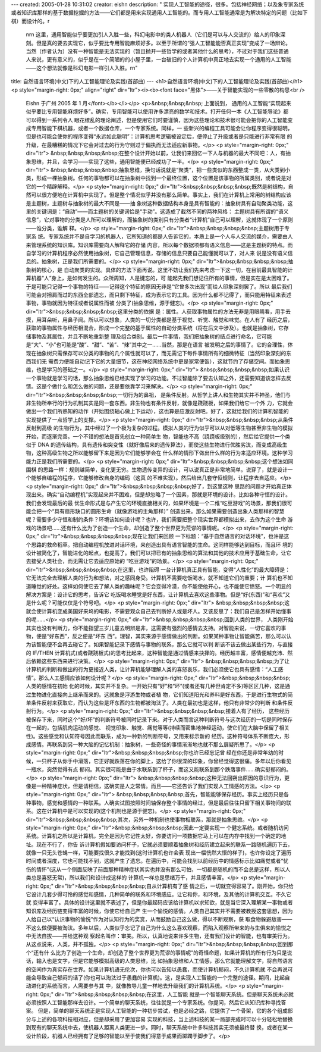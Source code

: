 ---
created: 2005-01-28 10:31:02
creator: eishn
description: "    实现人工智能的途径，很多。包括神经网络；以及象专家系统或者知识库那样的基于数据挖掘的方法——它们都是用来实现通用人工智能的。而专用人工智能通常是为解决特定的问题（比如下棋）而设计的。\r\
  \n\r\n    这里，通用智能似乎要更加引人入胜一些，科幻电影中的类人机器人（它们是可以与人交流的）给人的印象深刻。但是真的要去实现它，似乎要比专用智能麻烦好多。以至于所谓的“强人工智能能否真正实现”变成了一场辩论。当然（作者认为）没有一种智能是无法实现的（暂且抛开一些哲学的或者其他什么的思考），不过对于我们这些普通人来说，更有意义的，似乎是在一个简陋的的小屋子里，一台破旧的个人计算机中真正地去实现一个通用的人工智能——这个想法就像是科幻电影一样引人入胜。\r\
  \n"
title: 自然语言环境(中文)下的人工智能理论及实践(首部曲)
---
<h1>自然语言环境(中文)下的人工智能理论及实践(首部曲)</h1>
<p style="margin-right: 0px;" align="right" dir="ltr"><i><b><font face="黑体">——关于智能实现的一些零散的构思<br />
 Eishn 于广州 2005 年 1 月</font></b></i></p>
 <p>&nbsp;&nbsp;&nbsp; 上面说到，
 通用的人工智能“实现起来似乎要比专用智能麻烦好多”。确实，专用智能可以使用许多漂亮的数学和技术。打开任何一本《人工智能导论》都可以得到一系列令人
 眼花缭乱的理论阐述，但是使用它们时要谨慎，因为这些理论和技术很可能会把你的人工智能变成专用智能下棋机器，或者一个数据仓库，一个专家系统。同样，一
 些新兴的编程工具可能会让你程序变得很聪明，但是也可能会使你的程序变得“永远如此聪明”：计算机思考逻辑被设定后，便停止了升级或者是只能进行非常有限
 的升级，在最糟糕的情况下它会对过去的行为守则过于偏执而无法适应新事物。</p>
 <p style="margin-right: 0px;" dir="ltr">
 &nbsp;&nbsp;&nbsp;&nbsp;在整个设计开始以前，让我们来回忆一下人与机器的最大不同吧：人，有抽象思维，并且，会学习——实现了这些，通用智能便已经成功了一半。</p>
 <p style="margin-right: 0px;" dir="ltr">
 &nbsp;&nbsp;&nbsp;&nbsp;抽象思维，换句话说就是“聚类”，把一些类似的东西整成一类，从大类到小类，形成一棵抽象树。任何的事物都可以在抽象树中找到一个最终位置，这个位置是该事物的所属类别，或者说是对它的一个精辟解释。</p>
 <p style="margin-right: 0px;" dir="ltr">&nbsp;&nbsp;&nbsp;&nbsp;既然是树结构，自
 然可以很方便地在计算机中实现了。但是整个情况似乎并没有那么简单。事实上，我们在计算机上常用的树结构应该是主题树，主题树与抽象树的最大不同是——抽
 象树这种数据结构本身是具有智能的：抽象树具有自动聚类功能，这里的关键词是：“自动”——而主题树的关键词恰是“手动”。这造成了截然不同的两种风格：
 主题树具有所谓的“语义信息”，它对事物的分类是人所可以理解的，而抽象树的类别只有分类者“计算机”自己可以理解，这就体现了一个原则——谁分类，谁解
 释。</p>
 <p style="margin-right: 0px;" dir="ltr">&nbsp;&nbsp;&nbsp;&nbsp;主题树用于专家系
 统。专家系统并不是自学习的机器人，它所知道的都是人告诉它的，本质上是一个人与人交流的媒介，需要由人来管理系统的知识库。知识库需要向人解释它的存储
 内容，所以每个数据项都有语义信息——这是主题树的特点。而自学习的计算机程序必然使用抽象树，它自己管理信息，存储的信息只要自己能懂就可以了，对人来
 说是没有语义信息的。抽象树，正是我们所需要的。</p>
 <p style="margin-right: 0px;" dir="ltr">&nbsp;&nbsp;&nbsp;&nbsp;抽象树的核心，是
 自动聚类的实现。具体的方法下面再说。这里不妨让我们先来考虑一下这一切，在目前最具智能的计算机器“人”身上，是如何发生的。众所周知，人是键忘的，可
 能起先我们想记住所有的事情，但是实在是太困难了。于是可能只记得一个事物的特征——记得这个特征的原因无非是“它曾多次出现”而给人印象深刻罢了。所以
 最后我们可能会对擦肩而过的东西全部遗忘，而只剩下特征，成为表示它的工具。因为什么都不记得了，而只能用特征来表述事物，事物就因为特征或者说属性而被
 分类了(抽象思维，源于健忘)。</p>
 <p style="margin-right: 0px;" dir="ltr">&nbsp;&nbsp;&nbsp;&nbsp;这里分类的依据
 是：属性。人获取事物属性的方法无非是用眼睛看，用手去摸，用耳朵听，用鼻子闻。所以可以想象，人类的一切分类都是基于视觉、听觉、触觉和味觉。在人有了
 经历之后，获取的事物属性与经历相混合，形成一个完整的基于属性的自动分类系统（将在后文中涉及）。也就是抽象树，它存储事物及其属性，并且不断地重新整
 理及组合类别。最后一件事情，我们把抽象树的结点进行命名，它可能是“大”、“小”也可能是“酸”、“甜”、“苦”、“辣”其中之一……当然，那是在语言
 被发明之后的事情了。它的合理性，体现在抽象树只需保存可以分类的事物的几个属性就可以了，而无需记下每件事情所有的细微特征（当然印象深刻的东西我们无
 需费力便能自动记下它的大量细节，这在神经网络系统中更是家常便饭），这就节约了存储空间。而抽象思维，也是学习的基础之一。</p>
 <p style="margin-right: 0px;" dir="ltr">
 &nbsp;&nbsp;&nbsp;&nbsp;如果认识一个事物就是学习的话，那么抽象思维已经实现了学习的功能。不过智能除了要去认知之外，还需要知道该怎样去反馈。这是个做什么和怎么做的问题，还是要依靠学习来解决。</p>
 <p style="margin-right: 0px;" dir="ltr">&nbsp;&nbsp;&nbsp;&nbsp;一切行为的鼻祖，
 是条件反射。从哲学上讲人和生物其实并不神圣，他们与非生物所奉行的行为机制其实是同一套东西。非生物也有条件反射，就像是跷跷板，如果我们给它一个外
 力，它就会做出一个我们所熟知的动作（开始围绕轴心做上下运动），这也算是应激反射吧。好了，这就给我们的计算机智能的实现提供了一点哲学上的支撑。</p>
 <p style="margin-right: 0px;" dir="ltr">&nbsp;&nbsp;&nbsp;&nbsp;从条件反射到高级
 的生物行为，其中经过了一个极为复杂的过程。模拟人类的行为似乎可以从对低等生物甚至非生物的模拟开始，而逐渐完善。一个不错的想法是首先创立一种简单生
 物，智能也不高（跷跷板级别的），然后给它提供一个类似于 DNA
 的遗传结构，具有遗传和突变性（就好像后来的遗传算法），而使这些生物进行优胜劣汰，而变成高级生物，这种高级生物之所以能够留下来是因为它们能够学会在
 什么样的情形下做出什么样的行为来适应环境。这种学习能力正是我们所需要的。</p>
 <p style="margin-right: 0px;" dir="ltr">&nbsp;&nbsp;&nbsp;&nbsp;这个想法如同围棋
 的思路一样：规则越简单，变化更无穷。生物遗传变异的设计，可以说真正是非常地简单。说穿了，就是设计一个能够自编程的程序，它能够修改自身的编码（这真
 的不难实现）。然后给出几套守恒规则，让程序去自适应。</p>
 <p style="margin-right: 0px;" dir="ltr">&nbsp;&nbsp;&nbsp;&nbsp;好了，到这里这种
 思路的问题才开始真正体现出来。确实“自动编程机”实现起来并不困难，但是却忽略了一个因素，那就是环境的设计。比如各种守恒的设计。我们会发现最后的最
 优生命形式是与产生它的环境直接相关的，如果环境是一个二维“吃豆游戏”的场景，那我们很可能会把一个“具有扇形缺口的圆形生命（就像游戏的主角那样）”
 创造出来。那么如果需要创造出象人类那样的智慧呢？需要多少守恒和制约条件？环境该如何设计呢？也许，我们需要把整个现实世界都模拟出来，去作为这个生命
 游戏的场景吧……还有什么比为了创造一个生命，却创造了整个世界更为荒谬的事情呢。</p>
 <p style="margin-right: 0px;" dir="ltr">&nbsp;&nbsp;&nbsp;&nbsp;现在让我们来回顾
 一下标题：“基于自然语言的对话环境”，也许是这个思路的救命稻草。把自动编程机放进对话环境，来创造出具有语言智能的生命。这同样能够达到目标，而且环
 境的设计被简化了，智能进化的起点，也提高了。我们可以把已有的抽象思维的算法和其他的技术应用于基础生命，让它去接受人类社会，而无需让它去适应原始的
 “吃豆游戏”的场景。</p>
 <p style="margin-right: 0px;" dir="ltr">&nbsp;&nbsp;&nbsp;&nbsp;在这里，也许阻碍
 一台计算机真正具有智能，变得“人性化”的最大障碍是：它无法完全去理解人类的行为和想法，对之感同身受。计算机不需要吃饭喝水，就不知道它们的重要；计
 算机也不知道睡觉的好处。这样如何使它去了解人类的趣味呢？它会变得冷漠，你不能使他开心，也不能使它愤怒。一个明显的解决方案是：设计它的思考，告诉它
 吃饭喝水睡觉是好东西，让计算机去喜欢这些事物。但是“好(东西)”和“喜欢”又是什么呢？可能仅仅是个符号吧。</p>
 <p style="margin-right: 0px;" dir="ltr">
 &nbsp;&nbsp;&nbsp;&nbsp;这就会使计算机变成美国好来坞的电影，不需要观众自己去判断好人或是坏人。又该反思了：我们自己是怎样开始懂事的呢……</p>
 <p style="margin-right: 0px;" dir="ltr">&nbsp;&nbsp;&nbsp;&nbsp;回到人类的世界，
 人类刚开始其实也没有判断力，你不能指望三岁儿童去明辨是非，这需要有强烈的感情去支持。对智能来说，一切它喜欢的事物，便是“好东西”，反之便是“坏东
 西”。理智，其实来源于感情做出的判断。如果某种事物让智能痛苦，那么可以认为该智能便不会再去碰它了。如果智能记录下感情与事物的联系，那么它就可以判
 断该不该去做出某些行为，与直接的 IF/THEN
 计算机式(或者跷跷板式)的思考比起来，这种智能是通过情感来抉择的。经历越丰富，感情便越充沛、然后依赖这些东西来进行决策。</p>
 <p style="margin-right: 0px;" dir="ltr">
 &nbsp;&nbsp;&nbsp;&nbsp;为了让计算机的判断和做出的行为更接近人类，让计算机能够理解人类的喜怒哀乐，我们必须使它也具有感情：“人工感情”。那么人工感情应该如何设计呢？</p>
 <p style="margin-right: 0px;" dir="ltr">&nbsp;&nbsp;&nbsp;&nbsp;人类的感情在初始
 化的时候，其实并不复杂。一开始只有“好”和“坏”(或者还有几种但肯定不多)等区区几种，这是通过生物进化直接向上继承而来的。这就象是浮游生物或者植
 物，它们知道阳光和养料是好东西，于是进行生物式的简单条件反射来获取它，而认为这些是坏东西的生物都被淘汰了。人类在最初也是这样，他只有非常少的判断
 和条件反射行为。</p>
 <p style="margin-right: 0px;" dir="ltr">&nbsp;&nbsp;&nbsp;&nbsp;接着人有了经历，
 这些经历被保存下来，同时这个“好/坏”的判断符号被同时记录下来。对于人类而言这种判断符号与这次经历的一切是同时保存在一起的，包括肌肉运动的感觉、
 视觉印象、触觉、痛觉等等(持续而密集地神经运动，使它们在大脑中保留了相关性)。这些感觉和认知符号因此而联系，成为一种新的判断符号，又用来标示新的
 经历。这种符号体系不断庞大，形成感情。再联系到另一种大脑的记忆机制：抽象树，一些奇怪的事情渐渐地也就不那么扉疑所思了。</p>
 <p style="margin-right: 0px;" dir="ltr">&nbsp;&nbsp;&nbsp;&nbsp;你也许已经忘记曾
 经在你还是非常年幼的时候，一只杯子从你手中滑落，它正好就跌落在你的脚上，这给了你很深的印象，你曾经觉得这很痛。多年以后你看见一瓶水，突然觉得有点
 郁闷。其实很可能是由于水联系到了杯子，而这又能联系到那个跌落事件……确实挺郁闷的。</p>
 <p style="margin-right: 0px;" dir="ltr">
 &nbsp;&nbsp;&nbsp;&nbsp;这种无法回朔出原因的意识行为，更像是一种精神症状，但是请相信，这确实是人之常情。而且——它还告诉了我们实现人工情感的方法。</p>
 <p style="margin-right: 0px;" dir="ltr">
 &nbsp;&nbsp;&nbsp;&nbsp;首先，智能能够保存经历。事实上经历只是各种事物，感觉和感情的一种联系。人确实试图按照时间轴保存整个事情的经过，但是最后往往只留下相关事物间的联系。这在计算机中是可以实现的(这个机制也是源于健忘)。</p>
 <p style="margin-right: 0px;" dir="ltr">&nbsp;&nbsp;&nbsp;&nbsp;其次，另外一种机制也使事物相联系，那就是抽象思维。</p>
 <p style="margin-right: 0px;" dir="ltr">&nbsp;&nbsp;&nbsp;&nbsp;因此一定要实现一
 个健忘系统。或者随机访问系统。计算机之所以是计算机，完全是因为它记性太好，你要访问一项数据它马上可以在内存中找到一个确定的地址。现在不行了，你告
 诉计算机假如要访问杯子，它就必须要顺着抽象树和经历建立起来的联系一路随机遍历下去，就像一只无头苍蝇一样，可能要找很久才能找到(这时计算机也许会表
 现出一幅恍然大悟的样子)，也许你设定了遍历时间或者深度，它也可能找不到，这就产生了遗忘。在遍历中，可能会找到以前经历中的情感标示比如痛觉或者“忧
 伤的情怀”(这从一个侧面反映了前面那种精神症状其实也并没有那么可怕，一切都是随机的而不会总是这样，所以人类总是喜怒无常)，所以我们和设计成这样的
 计算机一样总是思绪万千，并且感情丰富。</p>
 <p style="margin-right: 0px;" dir="ltr">&nbsp;&nbsp;&nbsp;&nbsp;自从计算机有了感
 情之后，一切就变得容易了。刚开始，你只给它设计几套少得可怜的感觉和感情，几种简单的联系和环境感应。让它和你，和环境，及其他的计算机交互。不久它就
 变得丰富了。具体的设计这里就不表述了，但是你最起码应该给计算机以求知欲，就是当它深入理解某一事物或者知识库及经历链变得丰富的时候，你使它给自己产
 生一个愉悦的感情。人类自己其实并不需要被教授这套思想，因为人给自己以“认识事物的愉悦”作为对认知行为的奖赏，从而鼓励自己这么做，得以不断观察，获
 取食物躲避敌害——不这么做便要被淘汰。多年以后，人类似乎忘记了自己为什么这么喜欢观察，而陷入观察所带来的与生俱来的愉悦之中无法自拔——并给这种观
 察起名叫作：审美。所以，认真地说来许多生物，还有我们设计的智能，也有审美行为。从这点说来，人类，并不孤独。</p>
 <p style="margin-right: 0px;" dir="ltr">&nbsp;&nbsp;&nbsp;&nbsp;回到那个“还有什
 么比为了创造一个生命，却创造了整个世界更为荒谬的事情呢”的奇怪命题，如果计算机的所有行为只是说话，输入也是文字，但是它能够模拟高级的人类思维，比
 如抽象思维和人工情感，那么它就能理解文字，将自然语言的空间作为真实存在世界。如果计算机语无伦次，你也可以告知以愚蠢，而使计算机郁闷，不久计算机就
 不会再说可能会导致自己郁闷的话了(你也可以淘汰过于愚蠢的计算机)。这，是实现人工智能的一个完整的途径。期间，比起自动进化的系统而言，人需要参与其
 中，就像教导儿童一样地去升级我们的计算机系统。</p>
 <p style="margin-right: 0px;" dir="ltr">&nbsp;&nbsp;&nbsp;&nbsp;在这里，人工智能
 就是一个智能聊天系统。但是聊天系统未必就必须按照人工智能那样去设计。一个简单的聊天系统，往往就是一个专家系统。你提问，然后它从知识库种寻找答案。
 但是，简单的聊天系统正是实现人工智能的一种初步尝试，也是必经之路，它提供了一个骨架，它的各个组成部分与上述的各项科技相对应，但是却采用了更加容易
 实现的科技，当上述科技的某一局部完成时可以十分轻松地替换到现有的聊天系统中去，使机器人距离人类更进一步。同时，聊天系统中许多科技其实无须被最终替
 换，或者在某一设计阶段，机器人已经拥有了足够的智能以至于使我们得意于成果而踯躅于脚步了。</p>